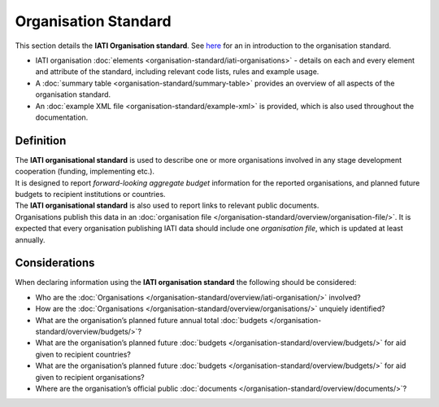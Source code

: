 Organisation Standard
=====================
This section details the **IATI Organisation standard**.  See `here <https://iatistandard.org/en/guidance/preparing-data/organisation-infromation/>`__ for an in introduction to the organisation standard.

* IATI organisation :doc:`elements <organisation-standard/iati-organisations>` - details on each and every element and attribute of the standard, including relevant code lists, rules and example usage.
* A :doc:`summary table <organisation-standard/summary-table>` provides an overview of all aspects of the organisation standard.
* An :doc:`example XML file <organisation-standard/example-xml>` is provided, which is also used throughout the documentation.

Definition
----------
| The **IATI organisational standard** is used to describe one or more organisations involved in any stage development cooperation (funding, implementing etc.).

| It is designed to report *forward-looking aggregate budget* information for the reported organisations, and planned future budgets to recipient institutions or countries.

| The **IATI organisational standard** is also used to report links to relevant public documents.

| Organisations publish this data in an :doc:`organisation file </organisation-standard/overview/organisation-file/>`.  It is expected that every organisation publishing IATI data should include one *organisation file*, which is updated at least annually.


Considerations
--------------
| When declaring information using the **IATI organisation standard** the following should be considered:

* Who are the :doc:`Organisations </organisation-standard/overview/iati-organisation/>` involved?
* How are the :doc:`Organisations </organisation-standard/overview/organisations/>` unquiely identified?
* What are the organisation’s planned future annual total :doc:`budgets </organisation-standard/overview/budgets/>`?
* What are the organisation’s planned future :doc:`budgets </organisation-standard/overview/budgets/>` for aid given to recipient countries?
* What are the organisation’s planned future :doc:`budgets </organisation-standard/overview/budgets/>` for aid given to recipient organisations?
* Where are the organisation’s official public :doc:`documents </organisation-standard/overview/documents/>`?

.. meta::
  :order: 1
